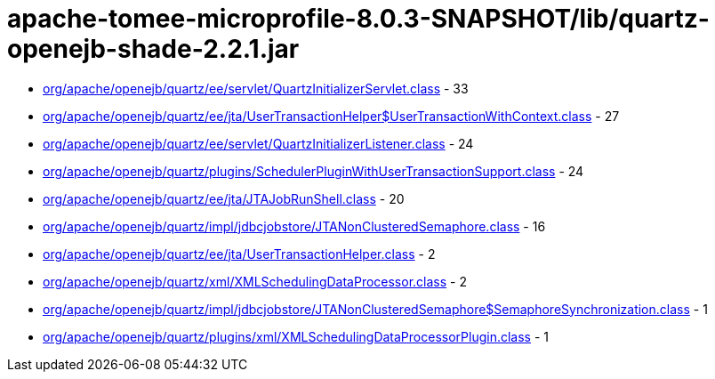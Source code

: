 = apache-tomee-microprofile-8.0.3-SNAPSHOT/lib/quartz-openejb-shade-2.2.1.jar

 - link:org/apache/openejb/quartz/ee/servlet/QuartzInitializerServlet.adoc[org/apache/openejb/quartz/ee/servlet/QuartzInitializerServlet.class] - 33
 - link:org/apache/openejb/quartz/ee/jta/UserTransactionHelper$UserTransactionWithContext.adoc[org/apache/openejb/quartz/ee/jta/UserTransactionHelper$UserTransactionWithContext.class] - 27
 - link:org/apache/openejb/quartz/ee/servlet/QuartzInitializerListener.adoc[org/apache/openejb/quartz/ee/servlet/QuartzInitializerListener.class] - 24
 - link:org/apache/openejb/quartz/plugins/SchedulerPluginWithUserTransactionSupport.adoc[org/apache/openejb/quartz/plugins/SchedulerPluginWithUserTransactionSupport.class] - 24
 - link:org/apache/openejb/quartz/ee/jta/JTAJobRunShell.adoc[org/apache/openejb/quartz/ee/jta/JTAJobRunShell.class] - 20
 - link:org/apache/openejb/quartz/impl/jdbcjobstore/JTANonClusteredSemaphore.adoc[org/apache/openejb/quartz/impl/jdbcjobstore/JTANonClusteredSemaphore.class] - 16
 - link:org/apache/openejb/quartz/ee/jta/UserTransactionHelper.adoc[org/apache/openejb/quartz/ee/jta/UserTransactionHelper.class] - 2
 - link:org/apache/openejb/quartz/xml/XMLSchedulingDataProcessor.adoc[org/apache/openejb/quartz/xml/XMLSchedulingDataProcessor.class] - 2
 - link:org/apache/openejb/quartz/impl/jdbcjobstore/JTANonClusteredSemaphore$SemaphoreSynchronization.adoc[org/apache/openejb/quartz/impl/jdbcjobstore/JTANonClusteredSemaphore$SemaphoreSynchronization.class] - 1
 - link:org/apache/openejb/quartz/plugins/xml/XMLSchedulingDataProcessorPlugin.adoc[org/apache/openejb/quartz/plugins/xml/XMLSchedulingDataProcessorPlugin.class] - 1
